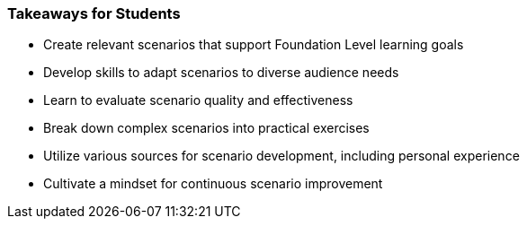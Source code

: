 // tag::EN[]
[discrete]
=== Takeaways for Students
// end::EN[]

////
A short (!) summary of the LUs content from the learners perspective.
This is the TL;DR of relevant information that should be conveyed to learners.
////

// tag::EN[]
* Create relevant scenarios that support Foundation Level learning goals
* Develop skills to adapt scenarios to diverse audience needs
* Learn to evaluate scenario quality and effectiveness
* Break down complex scenarios into practical exercises
* Utilize various sources for scenario development, including personal experience
* Cultivate a mindset for continuous scenario improvement
// end::EN[]

